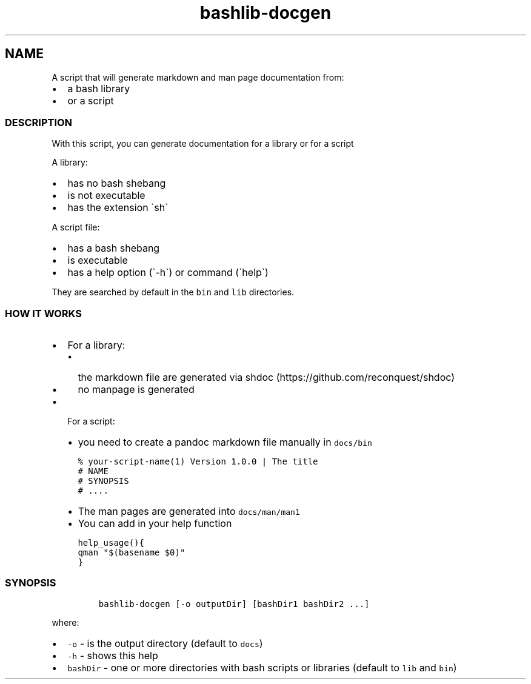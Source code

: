 .\" Automatically generated by Pandoc 2.17.1.1
.\"
.\" Define V font for inline verbatim, using C font in formats
.\" that render this, and otherwise B font.
.ie "\f[CB]x\f[]"x" \{\
. ftr V B
. ftr VI BI
. ftr VB B
. ftr VBI BI
.\}
.el \{\
. ftr V CR
. ftr VI CI
. ftr VB CB
. ftr VBI CBI
.\}
.TH "bashlib-docgen" "1" "" "Version Latest" "Generate markdown and man page documentation"
.hy
.SH NAME
.PP
A script that will generate markdown and man page documentation from:
.IP \[bu] 2
a bash library
.IP \[bu] 2
or a script
.SS DESCRIPTION
.PP
With this script, you can generate documentation for a library or for a
script
.PP
A library:
.IP \[bu] 2
has no bash shebang
.IP \[bu] 2
is not executable
.IP \[bu] 2
has the extension \[ga]sh\[ga]
.PP
A script file:
.IP \[bu] 2
has a bash shebang
.IP \[bu] 2
is executable
.IP \[bu] 2
has a help option (\[ga]-h\[ga]) or command (\[ga]help\[ga])
.PP
They are searched by default in the \f[V]bin\f[R] and \f[V]lib\f[R]
directories.
.SS HOW IT WORKS
.IP \[bu] 2
For a library:
.RS 2
.IP \[bu] 2
the markdown file are generated via
shdoc (https://github.com/reconquest/shdoc)
.IP \[bu] 2
no manpage is generated
.RE
.IP \[bu] 2
For a script:
.RS 2
.IP \[bu] 2
you need to create a pandoc markdown file manually in \f[V]docs/bin\f[R]
.IP
.nf
\f[C]
% your-script-name(1) Version 1.0.0 | The title
# NAME
# SYNOPSIS
# ....
\f[R]
.fi
.IP \[bu] 2
The man pages are generated into \f[V]docs/man/man1\f[R]
.IP \[bu] 2
You can add in your help function
.IP
.nf
\f[C]
help_usage(){
qman \[dq]$(basename $0)\[dq]
}
\f[R]
.fi
.RE
.SS SYNOPSIS
.IP
.nf
\f[C]
bashlib-docgen [-o outputDir] [bashDir1 bashDir2 ...]
\f[R]
.fi
.PP
where:
.IP \[bu] 2
\f[V]-o\f[R] - is the output directory (default to \f[V]docs\f[R])
.IP \[bu] 2
\f[V]-h\f[R] - shows this help
.IP \[bu] 2
\f[V]bashDir\f[R] - one or more directories with bash scripts or
libraries (default to \f[V]lib\f[R] and \f[V]bin\f[R])
